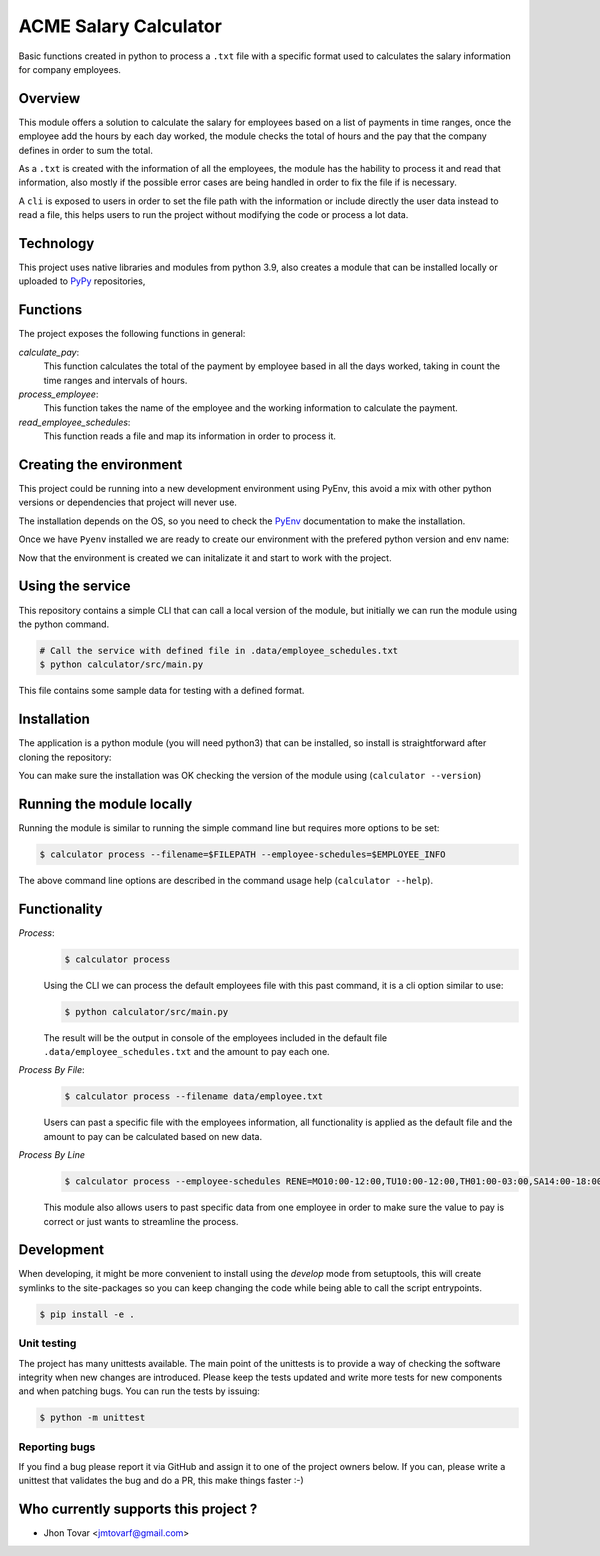 ======================
ACME Salary Calculator
======================
Basic functions created in python to process a ``.txt`` file with a specific format used to calculates the 
salary information for company employees.


Overview
========
This module offers a solution to calculate the salary for employees based on a list of payments in time ranges, 
once the employee add the hours by each day worked, the module checks the total of hours and the pay that the
company defines in order to sum the total. 

As a ``.txt`` is created with the information of all the employees, the module has the hability to process it 
and read that information, also mostly if the possible error cases are being handled in order to fix the file if
is necessary.

A ``cli`` is exposed to users in order to set the file path with the information or include directly the user 
data instead to read a file, this helps users to run the project without modifying the code or process a lot data.


Technology
==========
This project uses native libraries and modules from python 3.9, also creates a module that can be installed
locally or uploaded to `PyPy`_ repositories,


Functions
=========
The project exposes the following functions in general:

*calculate_pay*:
    This function calculates the total of the payment by employee based in all the days worked, taking in count the time ranges and
    intervals of hours.

*process_employee*:
    This function takes the name of the employee and the working information to calculate the payment.

*read_employee_schedules*:
    This function reads a file and map its information in order to process it.


Creating the environment
========================
This project could be running into a new development environment using PyEnv, this avoid a mix with other python versions or dependencies
that project will never use.

The installation depends on the OS, so you need to check the `PyEnv`_ documentation to make the installation.

Once we have ``Pyenv`` installed we are ready to create our environment with the prefered python version and env name:

.. code-block:: console
    $ pyenv virtualenv 3.9.0 acme

Now that the environment is created we can initalizate it and start to work with the project.

.. code-block:: console
    $ pyenv activate acme


Using the service
=================
This repository contains a simple CLI that can call a local
version of the module, but initially we can run the module using the python command.

.. code-block:: console

    # Call the service with defined file in .data/employee_schedules.txt
    $ python calculator/src/main.py

This file contains some sample data for testing with a defined format.


Installation
============
The application is a python module (you will need python3) that can be installed, so install is straightforward
after cloning the repository:

.. code-block:: console
    # Installing via pip
    $ pip install -e .

You can make sure the installation was OK checking the version of the module using (``calculator --version``)


Running the module locally
==========================
Running the module is similar to running the simple command line but requires more options to be set:

.. code-block:: console

    $ calculator process --filename=$FILEPATH --employee-schedules=$EMPLOYEE_INFO

The above command line options are described in the command usage help (``calculator --help``).


Functionality
=============
*Process*:
    .. code-block:: console

        $ calculator process

    Using the CLI we can process the default employees file with this past command, it is a cli option similar to use:

    .. code-block:: console

        $ python calculator/src/main.py

    The result will be the output in console of the employees included in the default file
    ``.data/employee_schedules.txt`` and the amount to pay each one.

*Process By File*:
    .. code-block:: console

        $ calculator process --filename data/employee.txt

    Users can past a specific file with the employees information, all functionality is applied as the default file
    and the amount to pay can be calculated based on new data.

*Process By Line*
    .. code-block:: console

        $ calculator process --employee-schedules RENE=MO10:00-12:00,TU10:00-12:00,TH01:00-03:00,SA14:00-18:00,SU20:00-21:00

    This module also allows users to past specific data from one employee in order to make sure the value to pay is correct
    or just wants to streamline the process.


Development
===========
When developing, it might be more convenient to install using the `develop` mode from
setuptools, this will create symlinks to the site-packages so you can keep changing the
code while being able to call the script entrypoints.

.. code-block:: console

    $ pip install -e .


Unit testing
------------
The project has many unittests available. The main point of the unittests is to provide a
way of checking the software integrity when new changes are introduced. Please keep the tests 
updated and write more tests for new components and when patching bugs. You can run the tests by issuing:

.. code-block:: console

    $ python -m unittest


Reporting bugs
--------------
If you find a bug please report it via GitHub and assign it to one of the 
project owners below. If you can, please write a unittest that validates the bug and
do a PR, this make things faster :-)

Who currently supports this project ? 
=====================================

* Jhon Tovar <jmtovarf@gmail.com>

.. _PyPy: https://pypi.org/
.. _PyEnv: https://github.com/pyenv/pyenv/blob/master/README.md
